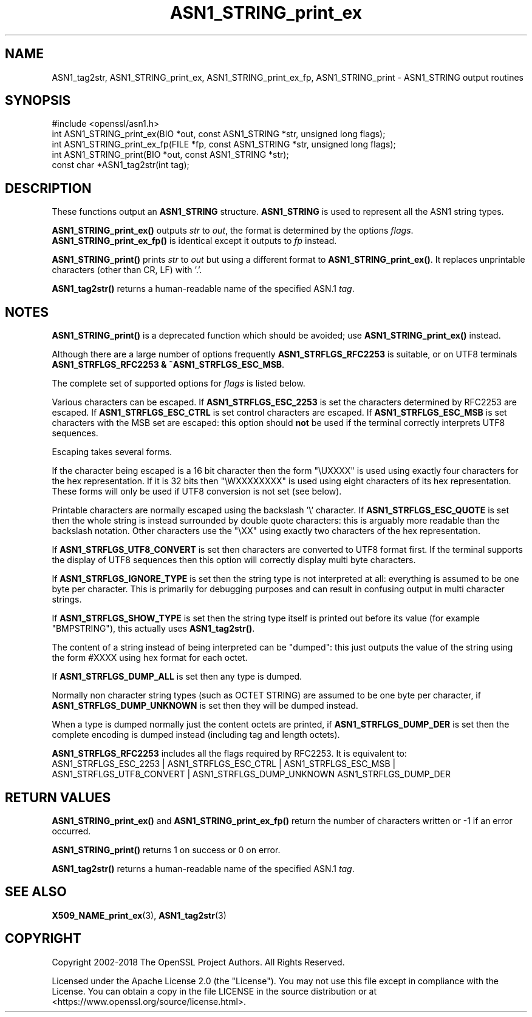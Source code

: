 .\"	$NetBSD: ASN1_STRING_print_ex.3,v 1.26 2025/04/16 15:23:14 christos Exp $
.\"
.\" -*- mode: troff; coding: utf-8 -*-
.\" Automatically generated by Pod::Man 5.01 (Pod::Simple 3.43)
.\"
.\" Standard preamble:
.\" ========================================================================
.de Sp \" Vertical space (when we can't use .PP)
.if t .sp .5v
.if n .sp
..
.de Vb \" Begin verbatim text
.ft CW
.nf
.ne \\$1
..
.de Ve \" End verbatim text
.ft R
.fi
..
.\" \*(C` and \*(C' are quotes in nroff, nothing in troff, for use with C<>.
.ie n \{\
.    ds C` ""
.    ds C' ""
'br\}
.el\{\
.    ds C`
.    ds C'
'br\}
.\"
.\" Escape single quotes in literal strings from groff's Unicode transform.
.ie \n(.g .ds Aq \(aq
.el       .ds Aq '
.\"
.\" If the F register is >0, we'll generate index entries on stderr for
.\" titles (.TH), headers (.SH), subsections (.SS), items (.Ip), and index
.\" entries marked with X<> in POD.  Of course, you'll have to process the
.\" output yourself in some meaningful fashion.
.\"
.\" Avoid warning from groff about undefined register 'F'.
.de IX
..
.nr rF 0
.if \n(.g .if rF .nr rF 1
.if (\n(rF:(\n(.g==0)) \{\
.    if \nF \{\
.        de IX
.        tm Index:\\$1\t\\n%\t"\\$2"
..
.        if !\nF==2 \{\
.            nr % 0
.            nr F 2
.        \}
.    \}
.\}
.rr rF
.\" ========================================================================
.\"
.IX Title "ASN1_STRING_print_ex 3"
.TH ASN1_STRING_print_ex 3 2025-02-11 3.0.16 OpenSSL
.\" For nroff, turn off justification.  Always turn off hyphenation; it makes
.\" way too many mistakes in technical documents.
.if n .ad l
.nh
.SH NAME
ASN1_tag2str, ASN1_STRING_print_ex, ASN1_STRING_print_ex_fp, ASN1_STRING_print
\&\- ASN1_STRING output routines
.SH SYNOPSIS
.IX Header "SYNOPSIS"
.Vb 1
\& #include <openssl/asn1.h>
\&
\& int ASN1_STRING_print_ex(BIO *out, const ASN1_STRING *str, unsigned long flags);
\& int ASN1_STRING_print_ex_fp(FILE *fp, const ASN1_STRING *str, unsigned long flags);
\& int ASN1_STRING_print(BIO *out, const ASN1_STRING *str);
\&
\& const char *ASN1_tag2str(int tag);
.Ve
.SH DESCRIPTION
.IX Header "DESCRIPTION"
These functions output an \fBASN1_STRING\fR structure. \fBASN1_STRING\fR is used to
represent all the ASN1 string types.
.PP
\&\fBASN1_STRING_print_ex()\fR outputs \fIstr\fR to \fIout\fR, the format is determined by
the options \fIflags\fR. \fBASN1_STRING_print_ex_fp()\fR is identical except it outputs
to \fIfp\fR instead.
.PP
\&\fBASN1_STRING_print()\fR prints \fIstr\fR to \fIout\fR but using a different format to
\&\fBASN1_STRING_print_ex()\fR. It replaces unprintable characters (other than CR, LF)
with '.'.
.PP
\&\fBASN1_tag2str()\fR returns a human-readable name of the specified ASN.1 \fItag\fR.
.SH NOTES
.IX Header "NOTES"
\&\fBASN1_STRING_print()\fR is a deprecated function which should be avoided; use
\&\fBASN1_STRING_print_ex()\fR instead.
.PP
Although there are a large number of options frequently \fBASN1_STRFLGS_RFC2253\fR is
suitable, or on UTF8 terminals \fBASN1_STRFLGS_RFC2253 & ~ASN1_STRFLGS_ESC_MSB\fR.
.PP
The complete set of supported options for \fIflags\fR is listed below.
.PP
Various characters can be escaped. If \fBASN1_STRFLGS_ESC_2253\fR is set the characters
determined by RFC2253 are escaped. If \fBASN1_STRFLGS_ESC_CTRL\fR is set control
characters are escaped. If \fBASN1_STRFLGS_ESC_MSB\fR is set characters with the
MSB set are escaped: this option should \fBnot\fR be used if the terminal correctly
interprets UTF8 sequences.
.PP
Escaping takes several forms.
.PP
If the character being escaped is a 16 bit character then the form "\eUXXXX" is used
using exactly four characters for the hex representation. If it is 32 bits then
"\eWXXXXXXXX" is used using eight characters of its hex representation. These forms
will only be used if UTF8 conversion is not set (see below).
.PP
Printable characters are normally escaped using the backslash '\e' character. If
\&\fBASN1_STRFLGS_ESC_QUOTE\fR is set then the whole string is instead surrounded by
double quote characters: this is arguably more readable than the backslash
notation. Other characters use the "\eXX" using exactly two characters of the hex
representation.
.PP
If \fBASN1_STRFLGS_UTF8_CONVERT\fR is set then characters are converted to UTF8
format first. If the terminal supports the display of UTF8 sequences then this
option will correctly display multi byte characters.
.PP
If \fBASN1_STRFLGS_IGNORE_TYPE\fR is set then the string type is not interpreted at
all: everything is assumed to be one byte per character. This is primarily for
debugging purposes and can result in confusing output in multi character strings.
.PP
If \fBASN1_STRFLGS_SHOW_TYPE\fR is set then the string type itself is printed out
before its value (for example "BMPSTRING"), this actually uses \fBASN1_tag2str()\fR.
.PP
The content of a string instead of being interpreted can be "dumped": this just
outputs the value of the string using the form #XXXX using hex format for each
octet.
.PP
If \fBASN1_STRFLGS_DUMP_ALL\fR is set then any type is dumped.
.PP
Normally non character string types (such as OCTET STRING) are assumed to be
one byte per character, if \fBASN1_STRFLGS_DUMP_UNKNOWN\fR is set then they will
be dumped instead.
.PP
When a type is dumped normally just the content octets are printed, if
\&\fBASN1_STRFLGS_DUMP_DER\fR is set then the complete encoding is dumped
instead (including tag and length octets).
.PP
\&\fBASN1_STRFLGS_RFC2253\fR includes all the flags required by RFC2253. It is
equivalent to:
 ASN1_STRFLGS_ESC_2253 | ASN1_STRFLGS_ESC_CTRL | ASN1_STRFLGS_ESC_MSB |
 ASN1_STRFLGS_UTF8_CONVERT | ASN1_STRFLGS_DUMP_UNKNOWN ASN1_STRFLGS_DUMP_DER
.SH "RETURN VALUES"
.IX Header "RETURN VALUES"
\&\fBASN1_STRING_print_ex()\fR and \fBASN1_STRING_print_ex_fp()\fR return the number of
characters written or \-1 if an error occurred.
.PP
\&\fBASN1_STRING_print()\fR returns 1 on success or 0 on error.
.PP
\&\fBASN1_tag2str()\fR returns a human-readable name of the specified ASN.1 \fItag\fR.
.SH "SEE ALSO"
.IX Header "SEE ALSO"
\&\fBX509_NAME_print_ex\fR\|(3),
\&\fBASN1_tag2str\fR\|(3)
.SH COPYRIGHT
.IX Header "COPYRIGHT"
Copyright 2002\-2018 The OpenSSL Project Authors. All Rights Reserved.
.PP
Licensed under the Apache License 2.0 (the "License").  You may not use
this file except in compliance with the License.  You can obtain a copy
in the file LICENSE in the source distribution or at
<https://www.openssl.org/source/license.html>.
